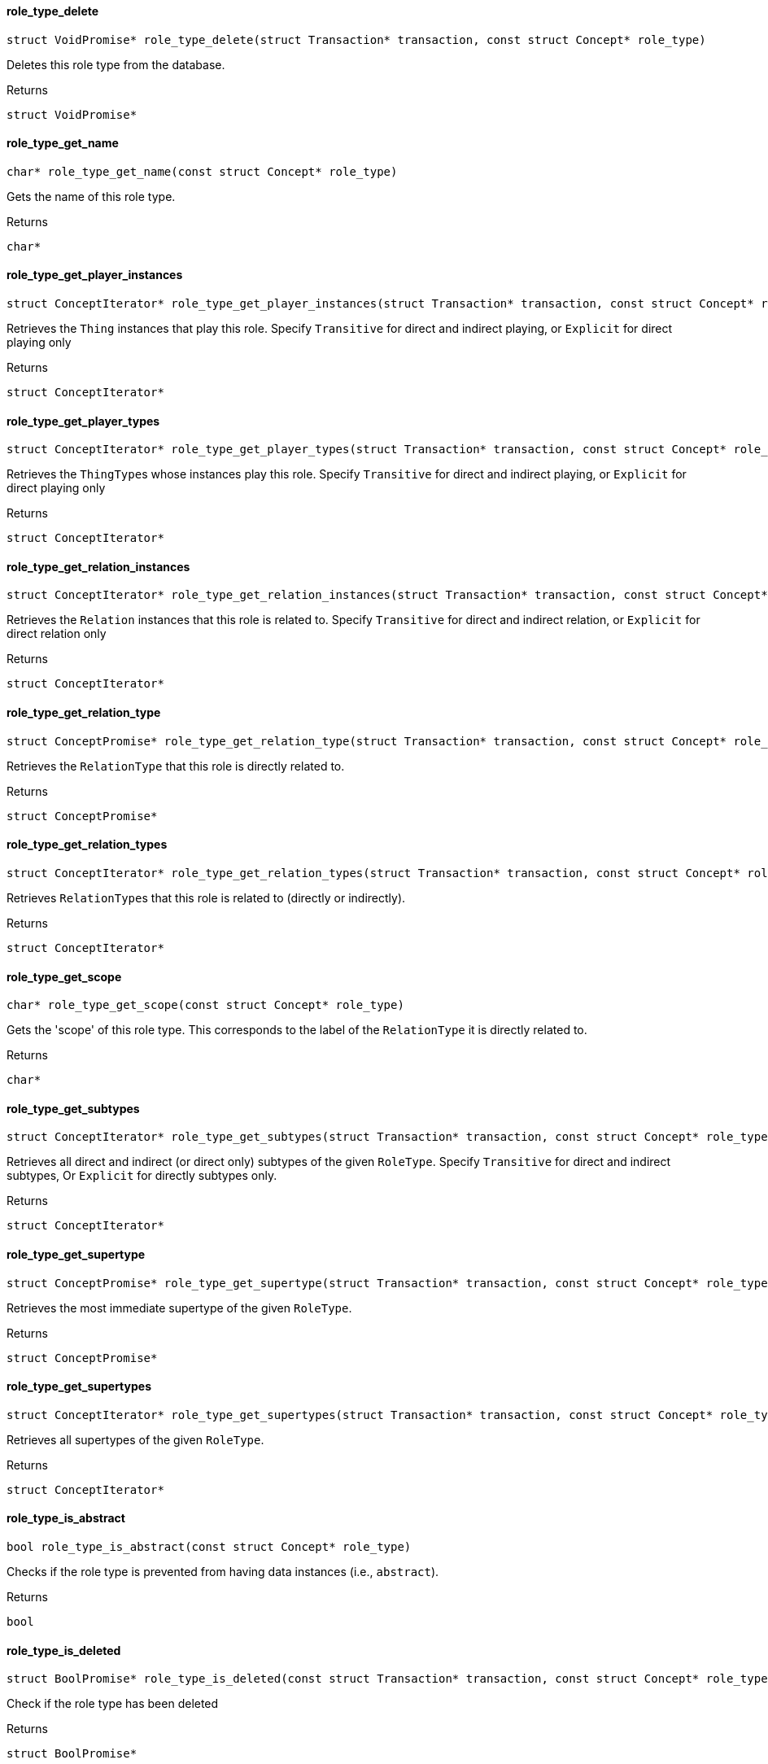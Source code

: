 [#_role_type_delete]
==== role_type_delete

[source,cpp]
----
struct VoidPromise* role_type_delete(struct Transaction* transaction, const struct Concept* role_type)
----



Deletes this role type from the database.

[caption=""]
.Returns
`struct VoidPromise*`

[#_role_type_get_name]
==== role_type_get_name

[source,cpp]
----
char* role_type_get_name(const struct Concept* role_type)
----



Gets the name of this role type.

[caption=""]
.Returns
`char*`

[#_role_type_get_player_instances]
==== role_type_get_player_instances

[source,cpp]
----
struct ConceptIterator* role_type_get_player_instances(struct Transaction* transaction, const struct Concept* role_type, enum Transitivity transitivity)
----



Retrieves the ``Thing`` instances that play this role. Specify ``Transitive`` for direct and indirect playing, or ``Explicit`` for direct playing only

[caption=""]
.Returns
`struct ConceptIterator*`

[#_role_type_get_player_types]
==== role_type_get_player_types

[source,cpp]
----
struct ConceptIterator* role_type_get_player_types(struct Transaction* transaction, const struct Concept* role_type, enum Transitivity transitivity)
----



Retrieves the ``ThingType``s whose instances play this role. Specify ``Transitive`` for direct and indirect playing, or ``Explicit`` for direct playing only

[caption=""]
.Returns
`struct ConceptIterator*`

[#_role_type_get_relation_instances]
==== role_type_get_relation_instances

[source,cpp]
----
struct ConceptIterator* role_type_get_relation_instances(struct Transaction* transaction, const struct Concept* role_type, enum Transitivity transitivity)
----



Retrieves the ``Relation`` instances that this role is related to. Specify ``Transitive`` for direct and indirect relation, or ``Explicit`` for direct relation only

[caption=""]
.Returns
`struct ConceptIterator*`

[#_role_type_get_relation_type]
==== role_type_get_relation_type

[source,cpp]
----
struct ConceptPromise* role_type_get_relation_type(struct Transaction* transaction, const struct Concept* role_type)
----



Retrieves the ``RelationType`` that this role is directly related to.

[caption=""]
.Returns
`struct ConceptPromise*`

[#_role_type_get_relation_types]
==== role_type_get_relation_types

[source,cpp]
----
struct ConceptIterator* role_type_get_relation_types(struct Transaction* transaction, const struct Concept* role_type)
----



Retrieves ``RelationType``s that this role is related to (directly or indirectly).

[caption=""]
.Returns
`struct ConceptIterator*`

[#_role_type_get_scope]
==== role_type_get_scope

[source,cpp]
----
char* role_type_get_scope(const struct Concept* role_type)
----



Gets the 'scope' of this role type. This corresponds to the label of the ``RelationType`` it is directly related to.

[caption=""]
.Returns
`char*`

[#_role_type_get_subtypes]
==== role_type_get_subtypes

[source,cpp]
----
struct ConceptIterator* role_type_get_subtypes(struct Transaction* transaction, const struct Concept* role_type, enum Transitivity transitivity)
----



Retrieves all direct and indirect (or direct only) subtypes of the given ``RoleType``. Specify ``Transitive`` for direct and indirect subtypes, Or ``Explicit`` for directly subtypes only.

[caption=""]
.Returns
`struct ConceptIterator*`

[#_role_type_get_supertype]
==== role_type_get_supertype

[source,cpp]
----
struct ConceptPromise* role_type_get_supertype(struct Transaction* transaction, const struct Concept* role_type)
----



Retrieves the most immediate supertype of the given ``RoleType``.

[caption=""]
.Returns
`struct ConceptPromise*`

[#_role_type_get_supertypes]
==== role_type_get_supertypes

[source,cpp]
----
struct ConceptIterator* role_type_get_supertypes(struct Transaction* transaction, const struct Concept* role_type)
----



Retrieves all supertypes of the given ``RoleType``.

[caption=""]
.Returns
`struct ConceptIterator*`

[#_role_type_is_abstract]
==== role_type_is_abstract

[source,cpp]
----
bool role_type_is_abstract(const struct Concept* role_type)
----



Checks if the role type is prevented from having data instances (i.e., ``abstract``).

[caption=""]
.Returns
`bool`

[#_role_type_is_deleted]
==== role_type_is_deleted

[source,cpp]
----
struct BoolPromise* role_type_is_deleted(const struct Transaction* transaction, const struct Concept* role_type)
----



Check if the role type has been deleted

[caption=""]
.Returns
`struct BoolPromise*`

[#_role_type_is_root]
==== role_type_is_root

[source,cpp]
----
bool role_type_is_root(const struct Concept* role_type)
----



Checks if the role type is the root role type, ""relation:role""

[caption=""]
.Returns
`bool`

[#_role_type_set_label]
==== role_type_set_label

[source,cpp]
----
struct VoidPromise* role_type_set_label(struct Transaction* transaction, const struct Concept* role_type, const char* new_label)
----



Renames the label of the type. The new label must remain unique in the hierarchy of a relation type.

[caption=""]
.Returns
`struct VoidPromise*`

